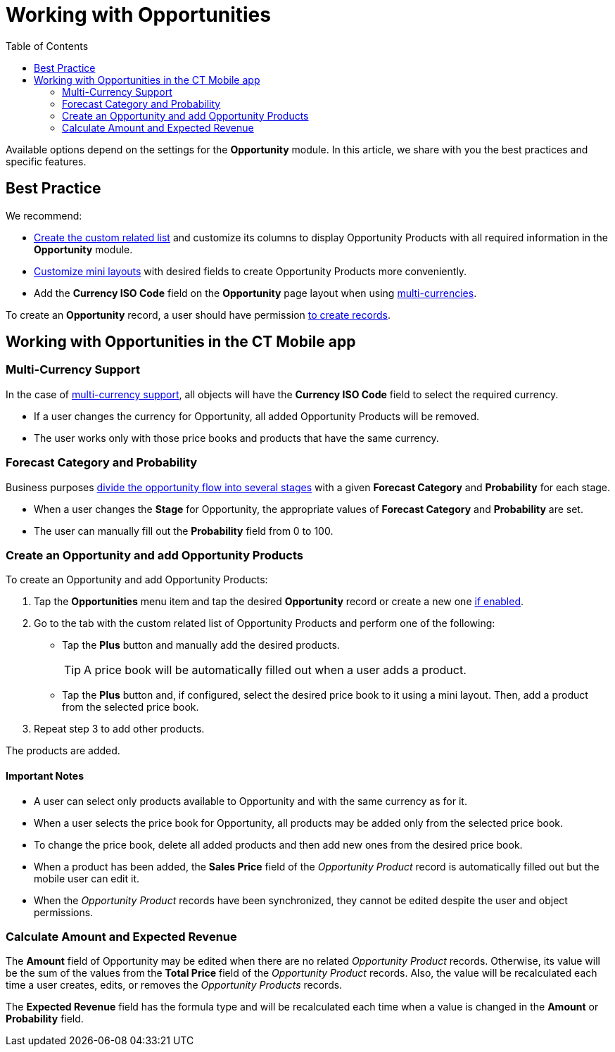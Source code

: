 = Working with Opportunities
:toc:

Available options depend on the settings for the *Opportunity* module. In this article, we share with you the best practices and specific features.

[[h2_1058527485]]
== Best Practice

We recommend:

* xref:ios/admin-guide/related-lists/custom-related-lists.adoc#h2_993780705[Create the custom related list] and customize its columns to display [.object]#Opportunity Products# with all required information in the *Opportunity* module.
* xref:ios/admin-guide/mini-layouts.adoc[Customize mini layouts] with desired fields to create [.object]#Opportunity Products# more conveniently.
* Add the *Currency ISO Code* field on the *Opportunity* page layout when using <<Multi-Currency Support, multi-currencies>>.

To create an *Opportunity* record, a user should have permission xref:ios/admin-guide/managing-offline-objects/index.adoc[to create records].

[[h2_1745858670]]
== Working with Opportunities in the CT Mobile app

[[h3_1187857038]]
=== Multi-Currency Support

In the case of xref:ios/admin-guide/manage-currencies.adoc[multi-currency support], all objects will have the *Currency ISO Code* field to select the required currency.

* If a user changes the currency for [.object]#Opportunity#, all added [.object]#Opportunity Products# will be removed.
* The user works only with those price books and products that have the same currency.

[[h3_1490877833]]
=== Forecast Category and Probability

Business purposes xref:./adding-opportunities-to-the-ct-mobile-app.adoc#h3_404689442[divide the opportunity flow into several stages] with a given *Forecast Category* and *Probability* for each stage.

* When a user changes the *Stage* for [.object]#Opportunity#, the appropriate values of *Forecast Category* and *Probability* are set.
* The user can manually fill out the *Probability* field from 0 to 100.

[[h3_1947985277]]
=== Create an Opportunity and add Opportunity Products

To create an [.object]#Opportunity# and add [.object]#Opportunity Products#:

. Tap the *Opportunities* menu item and tap the desired *Opportunity* record or create a new one xref:ios/admin-guide/managing-offline-objects/index.adoc[if enabled].
. Go to the tab with the custom related list of [.object]#Opportunity Products# and perform one of the following:
* Tap the *Plus* button and manually add the desired products.
+
TIP: A price book will be automatically filled out when a user adds a product.
* Tap the *Plus* button and, if configured, select the desired price book to it using a mini layout. Then, add a product from the selected price book.
. Repeat step 3 to add other products.

The products are added.

[[h4_868831931]]
==== Important Notes

* A user can select only products available to [.object]#Opportunity# and with the same currency as for it.
* When a user selects the price book for [.object]#Opportunity#, all products may be added only from the selected price book.
* To change the price book, delete all added products and then add new ones from the desired price book.
* When a product has been added, the *Sales Price* field of the _Opportunity Product_ record is automatically filled out but the mobile user can edit it.
* When the _Opportunity Product_ records have been synchronized, they cannot be edited despite the user and object permissions.

[[h3_284876274]]
=== Calculate Amount and Expected Revenue

The *Amount* field of [.object]#Opportunity# may be edited when there are no related _Opportunity Product_ records. Otherwise, its value will be the sum of the values from the *Total Price* field of the _Opportunity Product_ records. Also, the value will be recalculated each time a user creates, edits, or removes the _Opportunity Products_ records.

The *Expected Revenue* field has the formula type and will be recalculated each time when a value is changed in the *Amount* or *Probability* field.

